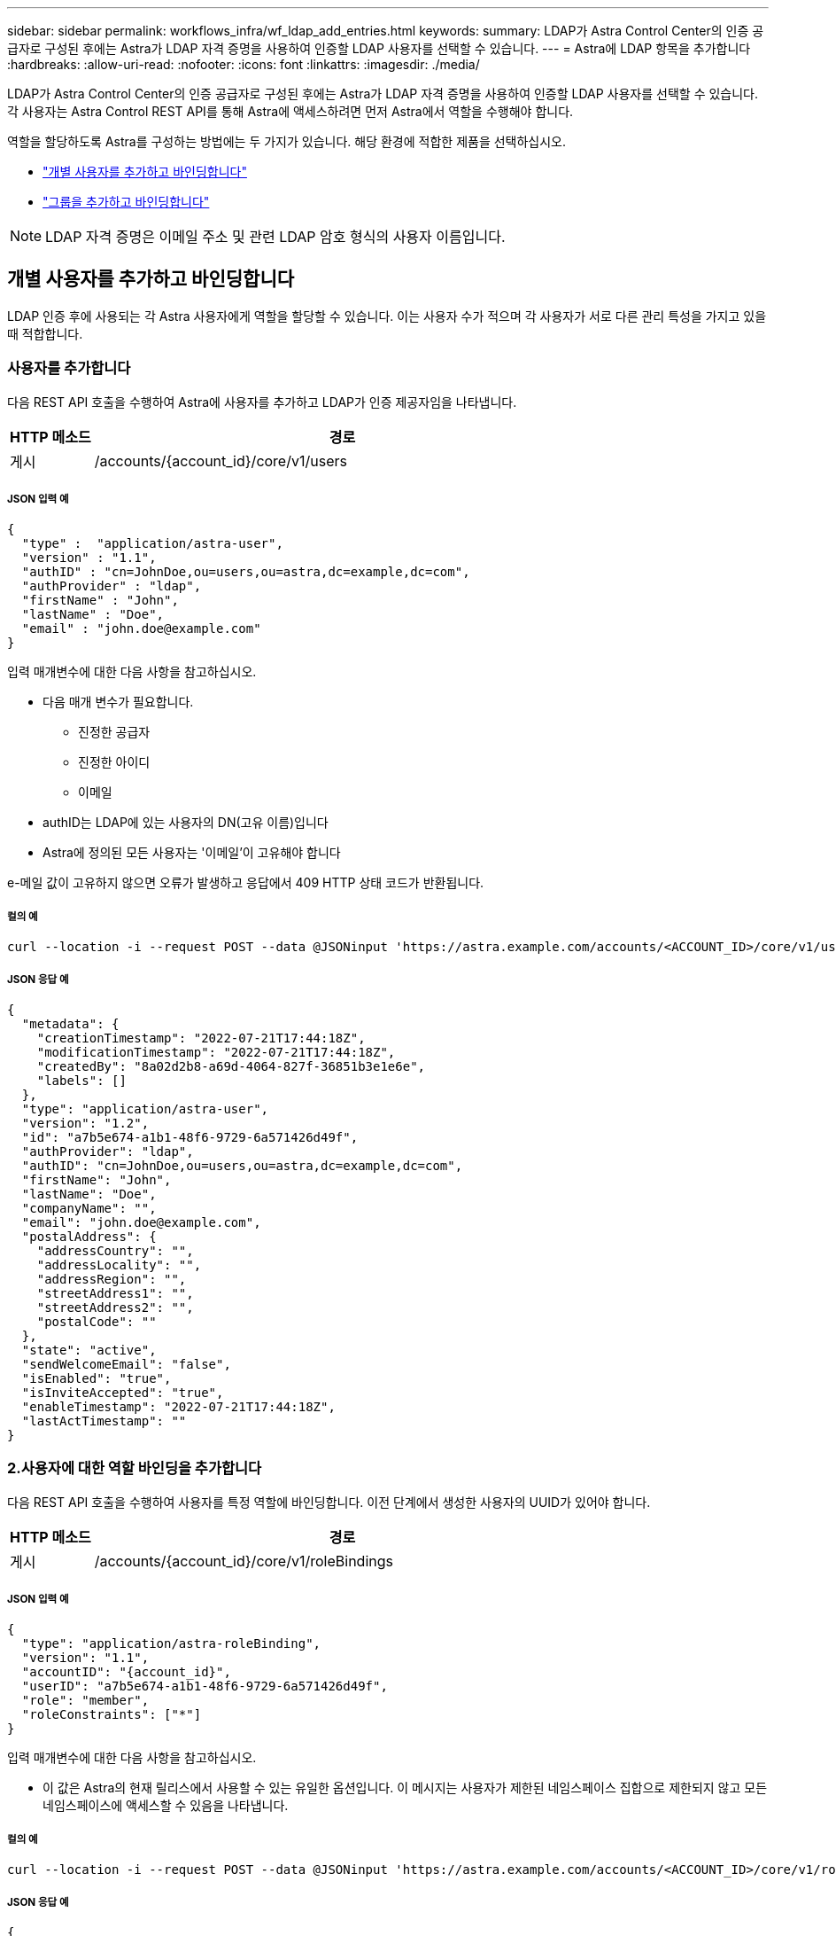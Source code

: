 ---
sidebar: sidebar 
permalink: workflows_infra/wf_ldap_add_entries.html 
keywords:  
summary: LDAP가 Astra Control Center의 인증 공급자로 구성된 후에는 Astra가 LDAP 자격 증명을 사용하여 인증할 LDAP 사용자를 선택할 수 있습니다. 
---
= Astra에 LDAP 항목을 추가합니다
:hardbreaks:
:allow-uri-read: 
:nofooter: 
:icons: font
:linkattrs: 
:imagesdir: ./media/


[role="lead"]
LDAP가 Astra Control Center의 인증 공급자로 구성된 후에는 Astra가 LDAP 자격 증명을 사용하여 인증할 LDAP 사용자를 선택할 수 있습니다. 각 사용자는 Astra Control REST API를 통해 Astra에 액세스하려면 먼저 Astra에서 역할을 수행해야 합니다.

역할을 할당하도록 Astra를 구성하는 방법에는 두 가지가 있습니다. 해당 환경에 적합한 제품을 선택하십시오.

* link:../workflows_infra/wf_ldap_add_entries.html#add-and-bind-an-individual-user["개별 사용자를 추가하고 바인딩합니다"]
* link:../workflows_infra/wf_ldap_add_entries.html#add-and-bind-a-group["그룹을 추가하고 바인딩합니다"]



NOTE: LDAP 자격 증명은 이메일 주소 및 관련 LDAP 암호 형식의 사용자 이름입니다.



== 개별 사용자를 추가하고 바인딩합니다

LDAP 인증 후에 사용되는 각 Astra 사용자에게 역할을 할당할 수 있습니다. 이는 사용자 수가 적으며 각 사용자가 서로 다른 관리 특성을 가지고 있을 때 적합합니다.



=== 사용자를 추가합니다

다음 REST API 호출을 수행하여 Astra에 사용자를 추가하고 LDAP가 인증 제공자임을 나타냅니다.

[cols="1,6"]
|===
| HTTP 메소드 | 경로 


| 게시 | /accounts/{account_id}/core/v1/users 
|===


===== JSON 입력 예

[source, json]
----
{
  "type" :  "application/astra-user",
  "version" : "1.1",
  "authID" : "cn=JohnDoe,ou=users,ou=astra,dc=example,dc=com",
  "authProvider" : "ldap",
  "firstName" : "John",
  "lastName" : "Doe",
  "email" : "john.doe@example.com"
}
----
입력 매개변수에 대한 다음 사항을 참고하십시오.

* 다음 매개 변수가 필요합니다.
+
** 진정한 공급자
** 진정한 아이디
** 이메일


* authID는 LDAP에 있는 사용자의 DN(고유 이름)입니다
* Astra에 정의된 모든 사용자는 '이메일'이 고유해야 합니다


e-메일 값이 고유하지 않으면 오류가 발생하고 응답에서 409 HTTP 상태 코드가 반환됩니다.



===== 컬의 예

[source, curl]
----
curl --location -i --request POST --data @JSONinput 'https://astra.example.com/accounts/<ACCOUNT_ID>/core/v1/users' --header 'Content-Type: application/astra-user+json' --header 'Accept: */*' --header 'Authorization: Bearer <API_TOKEN>'
----


===== JSON 응답 예

[source, json]
----
{
  "metadata": {
    "creationTimestamp": "2022-07-21T17:44:18Z",
    "modificationTimestamp": "2022-07-21T17:44:18Z",
    "createdBy": "8a02d2b8-a69d-4064-827f-36851b3e1e6e",
    "labels": []
  },
  "type": "application/astra-user",
  "version": "1.2",
  "id": "a7b5e674-a1b1-48f6-9729-6a571426d49f",
  "authProvider": "ldap",
  "authID": "cn=JohnDoe,ou=users,ou=astra,dc=example,dc=com",
  "firstName": "John",
  "lastName": "Doe",
  "companyName": "",
  "email": "john.doe@example.com",
  "postalAddress": {
    "addressCountry": "",
    "addressLocality": "",
    "addressRegion": "",
    "streetAddress1": "",
    "streetAddress2": "",
    "postalCode": ""
  },
  "state": "active",
  "sendWelcomeEmail": "false",
  "isEnabled": "true",
  "isInviteAccepted": "true",
  "enableTimestamp": "2022-07-21T17:44:18Z",
  "lastActTimestamp": ""
}
----


=== 2.사용자에 대한 역할 바인딩을 추가합니다

다음 REST API 호출을 수행하여 사용자를 특정 역할에 바인딩합니다. 이전 단계에서 생성한 사용자의 UUID가 있어야 합니다.

[cols="1,6"]
|===
| HTTP 메소드 | 경로 


| 게시 | /accounts/{account_id}/core/v1/roleBindings 
|===


===== JSON 입력 예

[source, json]
----
{
  "type": "application/astra-roleBinding",
  "version": "1.1",
  "accountID": "{account_id}",
  "userID": "a7b5e674-a1b1-48f6-9729-6a571426d49f",
  "role": "member",
  "roleConstraints": ["*"]
}
----
입력 매개변수에 대한 다음 사항을 참고하십시오.

* 이 값은 Astra의 현재 릴리스에서 사용할 수 있는 유일한 옵션입니다. 이 메시지는 사용자가 제한된 네임스페이스 집합으로 제한되지 않고 모든 네임스페이스에 액세스할 수 있음을 나타냅니다.




===== 컬의 예

[source, curl]
----
curl --location -i --request POST --data @JSONinput 'https://astra.example.com/accounts/<ACCOUNT_ID>/core/v1/roleBindings' --header 'Content-Type: application/astra-roleBinding+json' --header 'Accept: */*' --header 'Authorization: Bearer <API_TOKEN>'
----


===== JSON 응답 예

[source, json]
----
{
  "metadata": {
    "creationTimestamp": "2022-07-21T18:08:24Z",
    "modificationTimestamp": "2022-07-21T18:08:24Z",
    "createdBy": "8a02d2b8-a69d-4064-827f-36851b3e1e6e",
    "labels": []
  },
  "type": "application/astra-roleBinding",
  "principalType": "user",
  "version": "1.1",
  "id": "b02c7e4d-d483-40d1-aaff-e1f900312114",
  "userID": "a7b5e674-a1b1-48f6-9729-6a571426d49f",
  "groupID": "00000000-0000-0000-0000-000000000000",
  "accountID": "d0fdbfa7-be32-4a71-b59d-13d95b42329a",
  "role": "member",
  "roleConstraints": ["*"]
}
----
응답 매개변수에 대한 다음 사항에 유의하십시오.

* 'princalType' 필드의 값 'user'는 사용자(그룹이 아님)에 대한 역할 바인딩이 추가되었음을 나타냅니다.




== 그룹을 추가하고 바인딩합니다

LDAP 인증 후에 사용되는 Astra 그룹에 역할을 할당할 수 있습니다. 이는 많은 수의 사용자가 있고 각 사용자가 유사한 관리 특성을 가지고 있을 때 적합합니다.



=== 그룹을 추가합니다

다음 REST API 호출을 수행하여 Astra에 그룹을 추가하고 LDAP가 인증 제공자임을 나타냅니다.

[cols="1,6"]
|===
| HTTP 메소드 | 경로 


| 게시 | /accounts/{account_id}/core/v1/groups 
|===


===== JSON 입력 예

[source, json]
----
{
  "type": "application/astra-group",
  "version": "1.0",
  "name": "Engineering",
  "authProvider": "ldap",
  "authID": "CN=Engineering,OU=groups,OU=astra,DC=example,DC=com"
}
----
입력 매개변수에 대한 다음 사항을 참고하십시오.

* 다음 매개 변수가 필요합니다.
+
** 진정한 공급자
** 진정한 아이디






===== 컬의 예

[source, curl]
----
curl --location -i --request POST --data @JSONinput 'https://astra.example.com/accounts/<ACCOUNT_ID>/core/v1/groups' --header 'Content-Type: application/astra-group+json' --header 'Accept: */*' --header 'Authorization: Bearer <API_TOKEN>'
----


===== JSON 응답 예

[source, json]
----
{
  "type": "application/astra-group",
  "version": "1.0",
  "id": "8b5b54da-ae53-497a-963d-1fc89990525b",
  "name": "Engineering",
  "authProvider": "ldap",
  "authID": "CN=Engineering,OU=groups,OU=astra,DC=example,DC=com",
  "metadata": {
    "creationTimestamp": "2022-07-21T18:42:52Z",
    "modificationTimestamp": "2022-07-21T18:42:52Z",
    "createdBy": "8a02d2b8-a69d-4064-827f-36851b3e1e6e",
    "labels": []
  }
}
----


=== 그룹에 대한 역할 바인딩을 추가합니다

다음 REST API 호출을 수행하여 그룹을 특정 역할에 바인딩합니다. 이전 단계에서 생성한 그룹의 UUID가 있어야 합니다. 그룹 구성원인 사용자는 LDAP가 인증을 수행한 후 Astra에 로그인할 수 있습니다.

[cols="1,6"]
|===
| HTTP 메소드 | 경로 


| 게시 | /accounts/{account_id}/core/v1/roleBindings 
|===


===== JSON 입력 예

[source, json]
----
{
  "type": "application/astra-roleBinding",
  "version": "1.1",
  "accountID": "{account_id}",
  "groupID": "8b5b54da-ae53-497a-963d-1fc89990525b",
  "role": "viewer",
  "roleConstraints": ["*"]
}
----
입력 매개변수에 대한 다음 사항을 참고하십시오.

* 이 값은 Astra의 현재 릴리스에서 사용할 수 있는 유일한 옵션입니다. 이 메시지는 사용자가 특정 네임스페이스에만 제한되지 않고 모든 네임스페이스에 액세스할 수 있음을 나타냅니다.




===== 컬의 예

[source, curl]
----
curl --location -i --request POST --data @JSONinput 'https://astra.example.com/accounts/<ACCOUNT_ID>/core/v1/roleBindings' --header 'Content-Type: application/astra-roleBinding+json' --header 'Accept: */*' --header 'Authorization: Bearer <API_TOKEN>'
----


===== JSON 응답 예

[source, json]
----
{
  "metadata": {
    "creationTimestamp": "2022-07-21T18:59:43Z",
    "modificationTimestamp": "2022-07-21T18:59:43Z",
    "createdBy": "527329f2-662c-41c0-ada9-2f428f14c137",
    "labels": []
  },
  "type": "application/astra-roleBinding",
  "principalType": "group",
  "version": "1.1",
  "id": "2f91b06d-315e-41d8-ae18-7df7c08fbb77",
  "userID": "00000000-0000-0000-0000-000000000000",
  "groupID": "8b5b54da-ae53-497a-963d-1fc89990525b",
  "accountID": "d0fdbfa7-be32-4a71-b59d-13d95b42329a",
  "role": "viewer",
  "roleConstraints": ["*"]
}
----
응답 매개변수에 대한 다음 사항에 유의하십시오.

* 'princalType' 필드의 값 'group'은 사용자가 아닌 그룹에 대해 역할 바인딩이 추가되었음을 나타냅니다.

